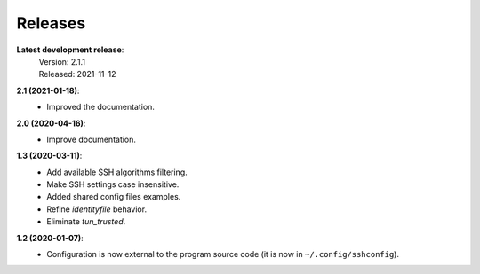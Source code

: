 Releases
========

**Latest development release**:
    | Version: 2.1.1
    | Released: 2021-11-12

**2.1 (2021-01-18)**:
   - Improved the documentation.

**2.0 (2020-04-16)**:
   - Improve documentation.

**1.3 (2020-03-11)**:
   - Add available SSH algorithms filtering.
   - Make SSH settings case insensitive.
   - Added shared config files examples.
   - Refine *identityfile* behavior.
   - Eliminate *tun_trusted*.

**1.2 (2020-01-07)**:
   - Configuration is now external to the program source code (it is now in 
     ``~/.config/sshconfig``).
